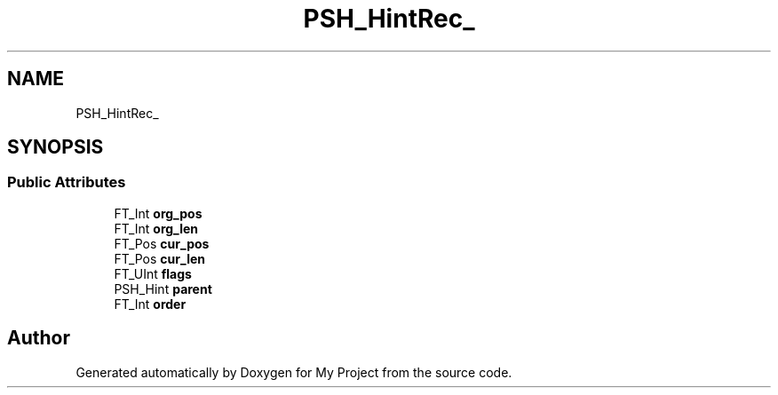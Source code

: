 .TH "PSH_HintRec_" 3 "Wed Feb 1 2023" "Version Version 0.0" "My Project" \" -*- nroff -*-
.ad l
.nh
.SH NAME
PSH_HintRec_
.SH SYNOPSIS
.br
.PP
.SS "Public Attributes"

.in +1c
.ti -1c
.RI "FT_Int \fBorg_pos\fP"
.br
.ti -1c
.RI "FT_Int \fBorg_len\fP"
.br
.ti -1c
.RI "FT_Pos \fBcur_pos\fP"
.br
.ti -1c
.RI "FT_Pos \fBcur_len\fP"
.br
.ti -1c
.RI "FT_UInt \fBflags\fP"
.br
.ti -1c
.RI "PSH_Hint \fBparent\fP"
.br
.ti -1c
.RI "FT_Int \fBorder\fP"
.br
.in -1c

.SH "Author"
.PP 
Generated automatically by Doxygen for My Project from the source code\&.
